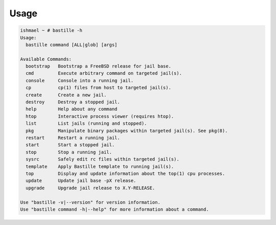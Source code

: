 =====
Usage
=====

.. code-block:: shell

    ishmael ~ # bastille -h
    Usage:
      bastille command [ALL|glob] [args]
    
    Available Commands:
      bootstrap   Bootstrap a FreeBSD release for jail base.
      cmd         Execute arbitrary command on targeted jail(s).
      console     Console into a running jail.
      cp          cp(1) files from host to targeted jail(s).
      create      Create a new jail.
      destroy     Destroy a stopped jail.
      help        Help about any command
      htop        Interactive process viewer (requires htop).
      list        List jails (running and stopped).
      pkg         Manipulate binary packages within targeted jail(s). See pkg(8).
      restart     Restart a running jail.
      start       Start a stopped jail.
      stop        Stop a running jail.
      sysrc       Safely edit rc files within targeted jail(s).
      template    Apply Bastille template to running jail(s).
      top         Display and update information about the top(1) cpu processes.
      update      Update jail base -pX release.
      upgrade     Upgrade jail release to X.Y-RELEASE.
    
    Use "bastille -v|--version" for version information.
    Use "bastille command -h|--help" for more information about a command.
